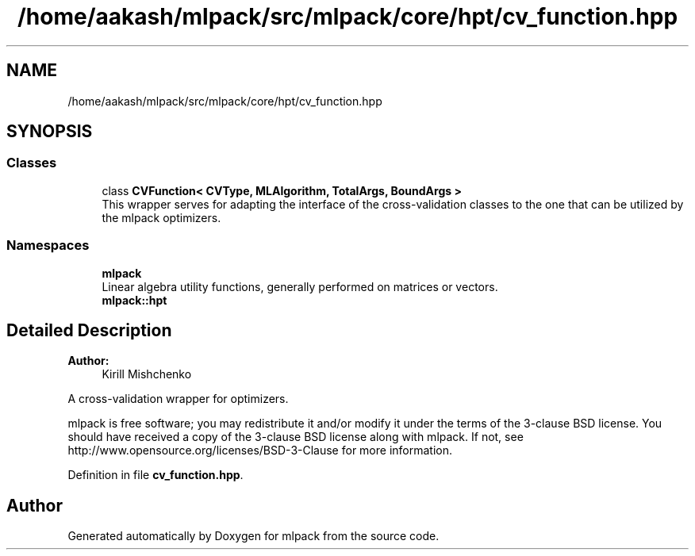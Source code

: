 .TH "/home/aakash/mlpack/src/mlpack/core/hpt/cv_function.hpp" 3 "Sun Aug 22 2021" "Version 3.4.2" "mlpack" \" -*- nroff -*-
.ad l
.nh
.SH NAME
/home/aakash/mlpack/src/mlpack/core/hpt/cv_function.hpp
.SH SYNOPSIS
.br
.PP
.SS "Classes"

.in +1c
.ti -1c
.RI "class \fBCVFunction< CVType, MLAlgorithm, TotalArgs, BoundArgs >\fP"
.br
.RI "This wrapper serves for adapting the interface of the cross-validation classes to the one that can be utilized by the mlpack optimizers\&. "
.in -1c
.SS "Namespaces"

.in +1c
.ti -1c
.RI " \fBmlpack\fP"
.br
.RI "Linear algebra utility functions, generally performed on matrices or vectors\&. "
.ti -1c
.RI " \fBmlpack::hpt\fP"
.br
.in -1c
.SH "Detailed Description"
.PP 

.PP
\fBAuthor:\fP
.RS 4
Kirill Mishchenko
.RE
.PP
A cross-validation wrapper for optimizers\&.
.PP
mlpack is free software; you may redistribute it and/or modify it under the terms of the 3-clause BSD license\&. You should have received a copy of the 3-clause BSD license along with mlpack\&. If not, see http://www.opensource.org/licenses/BSD-3-Clause for more information\&. 
.PP
Definition in file \fBcv_function\&.hpp\fP\&.
.SH "Author"
.PP 
Generated automatically by Doxygen for mlpack from the source code\&.

